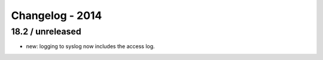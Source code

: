 Changelog - 2014
================

18.2 / unreleased
-----------------

- new: logging to syslog now includes the access log.

